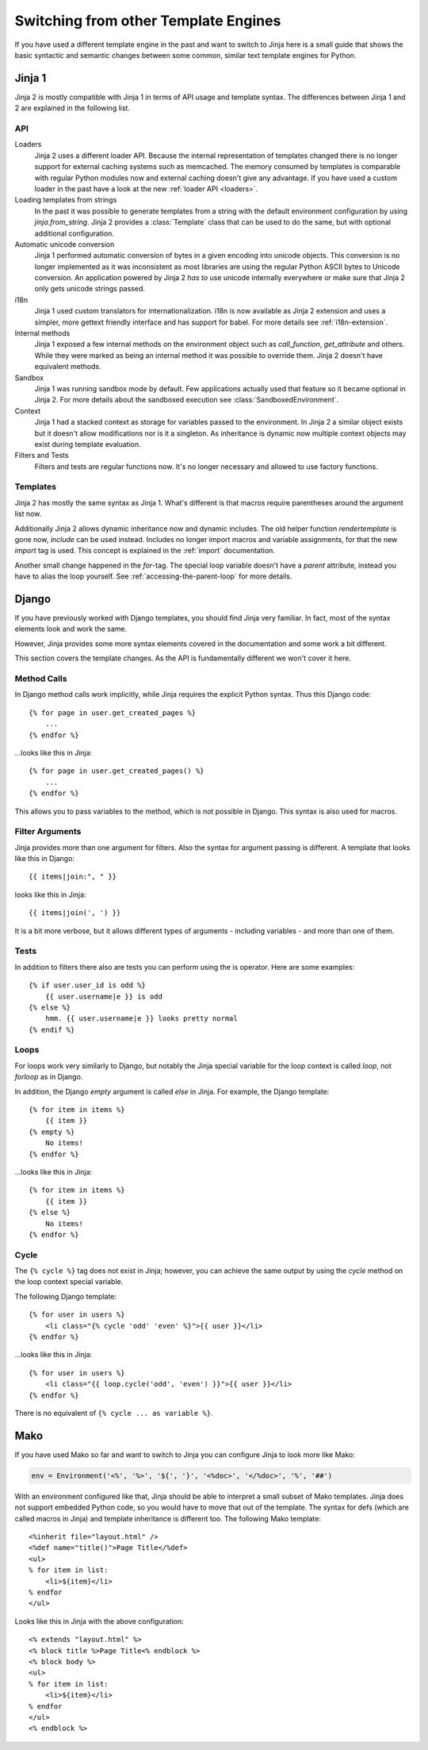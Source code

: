 Switching from other Template Engines
=====================================

.. highlight:: html+jinja

If you have used a different template engine in the past and want to switch
to Jinja here is a small guide that shows the basic syntactic and semantic
changes between some common, similar text template engines for Python.

Jinja 1
-------

Jinja 2 is mostly compatible with Jinja 1 in terms of API usage and template
syntax.  The differences between Jinja 1 and 2 are explained in the following
list.

API
~~~

Loaders
    Jinja 2 uses a different loader API.  Because the internal representation
    of templates changed there is no longer support for external caching
    systems such as memcached.  The memory consumed by templates is comparable
    with regular Python modules now and external caching doesn't give any
    advantage.  If you have used a custom loader in the past have a look at
    the new :ref:`loader API <loaders>`.

Loading templates from strings
    In the past it was possible to generate templates from a string with the
    default environment configuration by using `jinja.from_string`.  Jinja 2
    provides a :class:`Template` class that can be used to do the same, but
    with optional additional configuration.

Automatic unicode conversion
    Jinja 1 performed automatic conversion of bytes in a given encoding
    into unicode objects. This conversion is no longer implemented as it
    was inconsistent as most libraries are using the regular Python
    ASCII bytes to Unicode conversion. An application powered by Jinja 2
    *has to* use unicode internally everywhere or make sure that Jinja 2
    only gets unicode strings passed.

i18n
    Jinja 1 used custom translators for internationalization.  i18n is now
    available as Jinja 2 extension and uses a simpler, more gettext friendly
    interface and has support for babel.  For more details see
    :ref:`i18n-extension`.

Internal methods
    Jinja 1 exposed a few internal methods on the environment object such
    as `call_function`, `get_attribute` and others.  While they were marked
    as being an internal method it was possible to override them.  Jinja 2
    doesn't have equivalent methods.

Sandbox
    Jinja 1 was running sandbox mode by default.  Few applications actually
    used that feature so it became optional in Jinja 2.  For more details
    about the sandboxed execution see :class:`SandboxedEnvironment`.

Context
    Jinja 1 had a stacked context as storage for variables passed to the
    environment.  In Jinja 2 a similar object exists but it doesn't allow
    modifications nor is it a singleton.  As inheritance is dynamic now
    multiple context objects may exist during template evaluation.

Filters and Tests
    Filters and tests are regular functions now.  It's no longer necessary
    and allowed to use factory functions.


Templates
~~~~~~~~~

Jinja 2 has mostly the same syntax as Jinja 1.  What's different is that
macros require parentheses around the argument list now.

Additionally Jinja 2 allows dynamic inheritance now and dynamic includes.
The old helper function `rendertemplate` is gone now, `include` can be used
instead.  Includes no longer import macros and variable assignments, for
that the new `import` tag is used.  This concept is explained in the
:ref:`import` documentation.

Another small change happened in the `for`-tag.  The special loop variable
doesn't have a `parent` attribute, instead you have to alias the loop
yourself.  See :ref:`accessing-the-parent-loop` for more details.


Django
------

If you have previously worked with Django templates, you should find
Jinja very familiar.  In fact, most of the syntax elements look and
work the same.

However, Jinja provides some more syntax elements covered in the
documentation and some work a bit different.

This section covers the template changes.  As the API is fundamentally
different we won't cover it here.

Method Calls
~~~~~~~~~~~~

In Django method calls work implicitly, while Jinja requires the explicit
Python syntax. Thus this Django code::

    {% for page in user.get_created_pages %}
        ...
    {% endfor %}

...looks like this in Jinja::

    {% for page in user.get_created_pages() %}
        ...
    {% endfor %}

This allows you to pass variables to the method, which is not possible in
Django. This syntax is also used for macros.

Filter Arguments
~~~~~~~~~~~~~~~~

Jinja provides more than one argument for filters.  Also the syntax for
argument passing is different.  A template that looks like this in Django::

    {{ items|join:", " }}

looks like this in Jinja::

    {{ items|join(', ') }}

It is a bit more verbose, but it allows different types of arguments -
including variables - and more than one of them.

Tests
~~~~~

In addition to filters there also are tests you can perform using the is
operator.  Here are some examples::

    {% if user.user_id is odd %}
        {{ user.username|e }} is odd
    {% else %}
        hmm. {{ user.username|e }} looks pretty normal
    {% endif %}

Loops
~~~~~

For loops work very similarly to Django, but notably the Jinja special
variable for the loop context is called `loop`, not `forloop` as in Django.

In addition, the Django `empty` argument is called `else` in Jinja. For
example, the Django template::

    {% for item in items %}
        {{ item }}
    {% empty %}
        No items!
    {% endfor %}

...looks like this in Jinja::

    {% for item in items %}
        {{ item }}
    {% else %}
        No items!
    {% endfor %}

Cycle
~~~~~

The ``{% cycle %}`` tag does not exist in Jinja; however, you can achieve the
same output by using the `cycle` method on the loop context special variable.

The following Django template::

    {% for user in users %}
        <li class="{% cycle 'odd' 'even' %}">{{ user }}</li>
    {% endfor %}

...looks like this in Jinja::

    {% for user in users %}
        <li class="{{ loop.cycle('odd', 'even') }}">{{ user }}</li>
    {% endfor %}

There is no equivalent of ``{% cycle ... as variable %}``.


Mako
----

.. highlight:: html+mako

If you have used Mako so far and want to switch to Jinja you can configure
Jinja to look more like Mako:

.. sourcecode:: python

    env = Environment('<%', '%>', '${', '}', '<%doc>', '</%doc>', '%', '##')

With an environment configured like that, Jinja should be able to interpret
a small subset of Mako templates.  Jinja does not support embedded Python
code, so you would have to move that out of the template.  The syntax for defs
(which are called macros in Jinja) and template inheritance is different too.
The following Mako template::

    <%inherit file="layout.html" />
    <%def name="title()">Page Title</%def>
    <ul>
    % for item in list:
        <li>${item}</li>
    % endfor
    </ul>

Looks like this in Jinja with the above configuration::

    <% extends "layout.html" %>
    <% block title %>Page Title<% endblock %>
    <% block body %>
    <ul>
    % for item in list:
        <li>${item}</li>
    % endfor
    </ul>
    <% endblock %>

